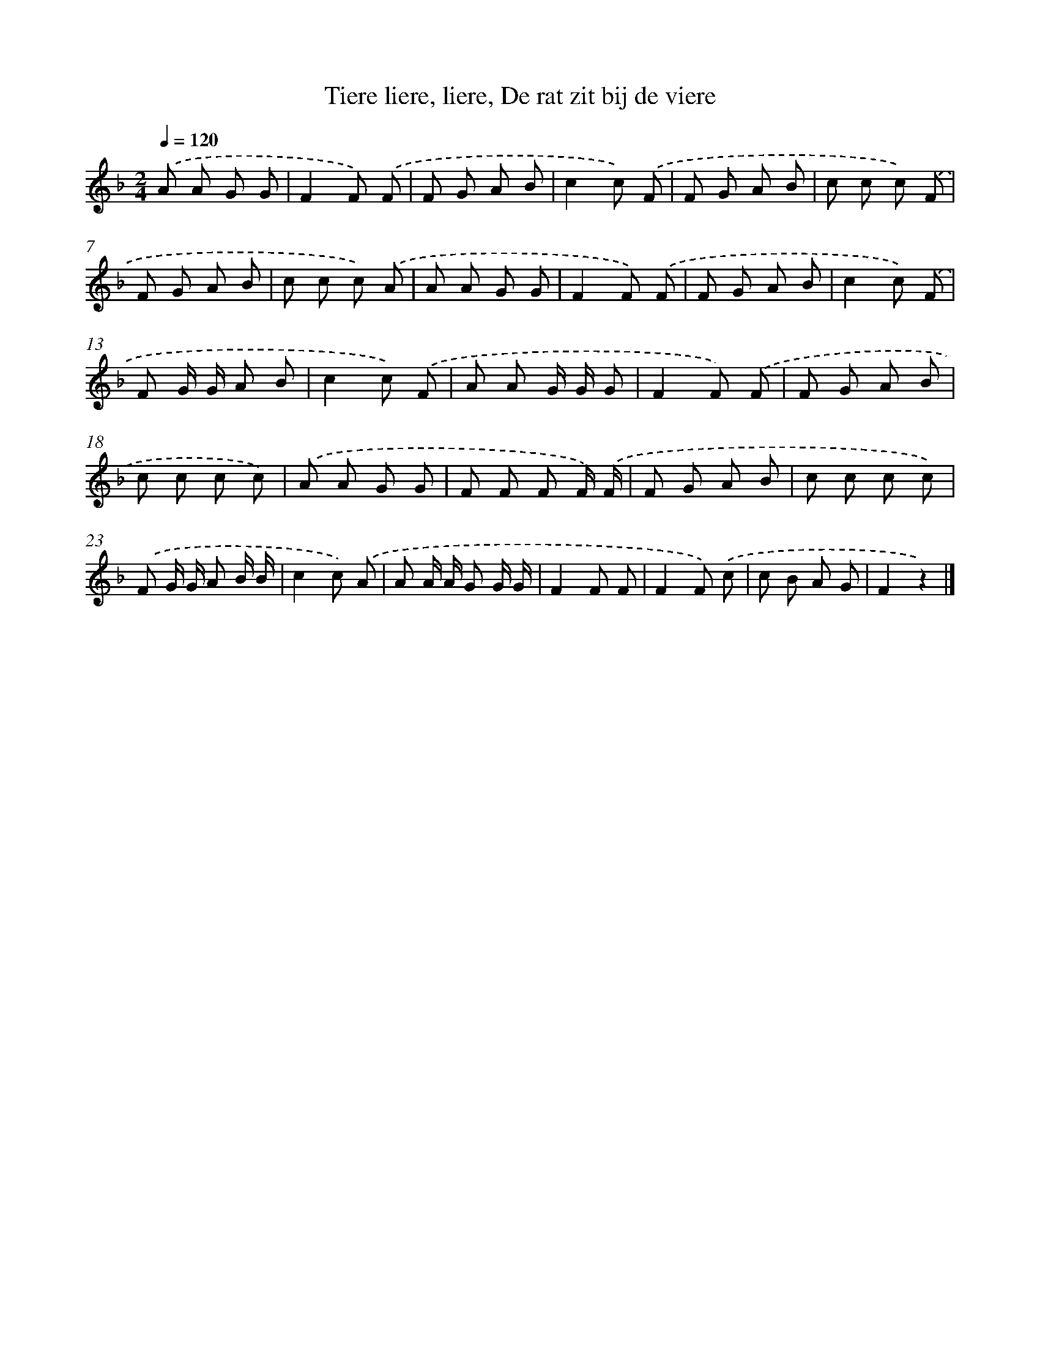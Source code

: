 X: 9841
T: Tiere liere, liere, De rat zit bij de viere
%%abc-version 2.0
%%abcx-abcm2ps-target-version 5.9.1 (29 Sep 2008)
%%abc-creator hum2abc beta
%%abcx-conversion-date 2018/11/01 14:37:00
%%humdrum-veritas 4119126167
%%humdrum-veritas-data 1874234859
%%continueall 1
%%barnumbers 0
L: 1/8
M: 2/4
Q: 1/4=120
K: F clef=treble
.('A A G G |
F2F) .('F |
F G A B |
c2c) .('F |
F G A B |
c c c) .('F |
F G A B |
c c c) .('A |
A A G G |
F2F) .('F |
F G A B |
c2c) .('F |
F G/ G/ A B |
c2c) .('F |
A A G/ G/ G |
F2F) .('F |
F G A B |
c c c c) |
.('A A G G |
F F F F/) .('F/ |
F G A B |
c c c c) |
.('F G/ G/ A B/ B/ |
c2c) .('A |
A A/ A/ G G/ G/ |
F2F F |
F2F) .('c |
c B A G |
F2z2) |]
